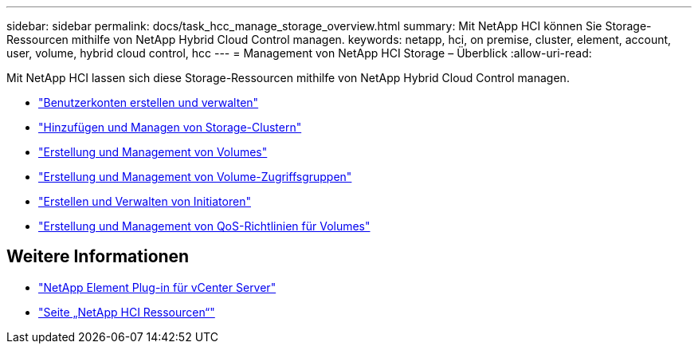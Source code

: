 ---
sidebar: sidebar 
permalink: docs/task_hcc_manage_storage_overview.html 
summary: Mit NetApp HCI können Sie Storage-Ressourcen mithilfe von NetApp Hybrid Cloud Control managen. 
keywords: netapp, hci, on premise, cluster, element, account, user, volume, hybrid cloud control, hcc 
---
= Management von NetApp HCI Storage – Überblick
:allow-uri-read: 


[role="lead"]
Mit NetApp HCI lassen sich diese Storage-Ressourcen mithilfe von NetApp Hybrid Cloud Control managen.

* link:task_hcc_manage_accounts.html["Benutzerkonten erstellen und verwalten"]
* link:task_hcc_manage_storage_clusters.html["Hinzufügen und Managen von Storage-Clustern"]
* link:task_hcc_manage_vol_management.html["Erstellung und Management von Volumes"]
* link:task_hcc_manage_vol_access_groups.html["Erstellung und Management von Volume-Zugriffsgruppen"]
* link:task_hcc_manage_initiators.html["Erstellen und Verwalten von Initiatoren"]
* link:task_hcc_qos_policies.html["Erstellung und Management von QoS-Richtlinien für Volumes"]


[discrete]
== Weitere Informationen

* https://docs.netapp.com/us-en/vcp/index.html["NetApp Element Plug-in für vCenter Server"^]
* https://www.netapp.com/hybrid-cloud/hci-documentation/["Seite „NetApp HCI Ressourcen“"^]

